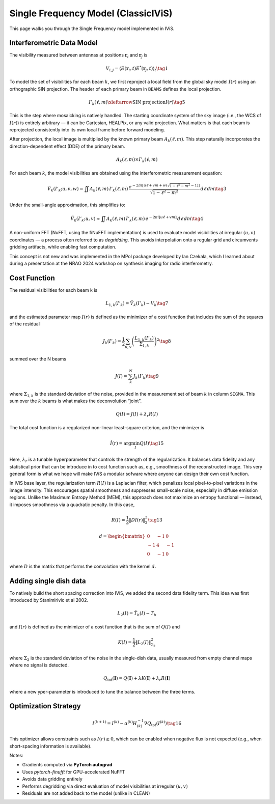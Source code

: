 Single Frequency Model (ClassicIViS)
====================================

.. raw:: html

   <div style="text-align: justify; color: #dddddd; font-size: 16px; line-height: 1.6;">

This page walks you through the Single Frequency model implemented in IViS.

.. raw:: html

   </div>

Interferometric Data Model
--------------------------

.. raw:: html

   <div style="text-align: justify; color: #dddddd; font-size: 16px; line-height: 1.6;">

The visibility measured between antennas at positions :math:`\mathbf{r}_i` and :math:`\mathbf{r}_j` is

.. raw:: html

   </div>

.. math::

    V_{i,j} = \langle E(\mathbf{r}_i, t) E^*(\mathbf{r}_j, t) \rangle_t \tag{1}

.. raw:: html

   <div style="text-align: justify; color: #dddddd; font-size: 16px; line-height: 1.6;">

To model the set of visibilities for each beam :math:`k`, we first reproject a local field from the global sky model :math:`I(r)` using an orthographic SIN projection. The header of each primary beam in ``BEAMS`` defines the local projection.

.. raw:: html

   </div>

.. math::

    I'_k(\ell, m) \xleftarrow{\text{SIN projection}} I(r) \tag{5}

.. raw:: html

   <div style="text-align: justify; color: #dddddd; font-size: 16px; line-height: 1.6;">

This is the step where mosaicking is natively handled. The starting coordinate system of the sky image (i.e., the WCS of :math:`I(r)`) is entirely arbitrary — it can be Cartesian, HEALPix, or any valid projection. What matters is that each beam is reprojected consistently into its own local frame before forward modeling.

.. raw:: html

   </div>

After projection, the local image is multiplied by the known primary beam :math:`A_k(\ell, m)`.  
This step naturally incorporates the direction-dependent effect (DDE) of the primary beam.

.. math::

    A_k(\ell, m) \times I'_k(\ell, m)

.. raw:: html

   <div style="text-align: justify; color: #dddddd; font-size: 16px; line-height: 1.6;">

For each beam :math:`k`, the model visibilities are obtained using the interferometric measurement equation:

.. raw:: html

   </div>

.. math::

    \tilde{V}_k(I'_k; u, v, w) = \iint A_k(\ell, m) \, I'_k(\ell, m) \, \frac{e^{-2\pi i [u\ell + v m + w(\sqrt{1 - \ell^2 - m^2} - 1)]}}{\sqrt{1 - \ell^2 - m^2}} \, d\ell \, dm \tag{3}

Under the small-angle approximation, this simplifies to:

.. math::

    \tilde{V}_k(I'_k; u, v) \approx \iint A_k(\ell, m) \, I'_k(\ell, m) \, e^{-2\pi i [u\ell + v m]} \, d\ell \, dm \tag{4}

.. raw:: html

   <div style="text-align: justify; color: #dddddd; font-size: 16px; line-height: 1.6;">

A non-uniform FFT (NuFFT, using the fiNuFFT implementation) is used to evaluate model visibilities at irregular :math:`(u,v)` coordinates — a process often referred to as *degridding*.  
This avoids interpolation onto a regular grid and circumvents gridding artifacts, while enabling fast computation.

This concept is not new and was implemented in the MPol package developed by Ian Czekala, which I learned about during a presentation at the NRAO 2024 workshop on synthesis imaging for radio interferometry.

.. raw:: html

   </div>

   
Cost Function
-------------

The residual visibilities for each beam k is

.. math::

    L_{1,k}(I'_k) = \tilde{V}_k(I'_k) - V_k \tag{7}

and the estimated parameter map :math:`I(r)` is defined as the minimizer of a cost function that includes the sum of the squares of the residual

.. math::

    J_k(I'_k) = \frac{1}{2} \sum_{u,v} \left( \frac{L_{1,k}(I'_k)}{\Sigma_{1,k}} \right)^2 \tag{8}

summed over the N beams

.. math::

    J(I) = \sum_k^N J_k(I'_k) \tag{9}

where :math:`\Sigma_{1,k}` is the standard deviation of the noise, provided in the measurement set of beam :math:`k` in column ``SIGMA``. This sum over the :math:`k` beams is what makes the deconvolution “joint”. 


.. math::

    Q(I) = J(I) + \lambda_r R(I)

The total cost function is a regularized non-linear least-square criterion, and the minimizer is

.. math::

    \hat{I}(r) = \arg \min_I Q(I) \tag{15}

.. raw:: html

   <div style="text-align: justify; color: #dddddd; font-size: 16px; line-height: 1.6;">

Here, :math:`\lambda_r` is a tunable hyperparameter that controls the strength of the regularization.
It balances data fidelity and any statistical prior that can be introduce in to cost function such as, e.g., smoothness of the reconstructed image.
This very general form is what we hope will make IViS a modular sofware where anyone can design their own cost function. 

In IViS base layer, the regularization term :math:`R(I)` is a Laplacian filter, which penalizes local pixel-to-pixel variations in the image intensity.
This encourages spatial smoothness and suppresses small-scale noise, especially in diffuse emission regions.
Unlike the Maximum Entropy Method (MEM), this approach does not maximize an entropy functional — instead, it imposes smoothness via a quadratic penalty.
In this case, 

.. raw:: html

   </div>

.. math::

    R(I) = \frac{1}{2} \| D I(r) \|_2^2 \tag{13}

.. math::
      
    d = \begin{bmatrix}
        0 & -1 & 0 \\
        -1 & 4 & -1 \\
        0 & -1 & 0
    \end{bmatrix}

.. raw:: html

   <div style="text-align: justify; color: #dddddd; font-size: 16px; line-height: 1.6;">

where :math:`D` is the matrix that performs the convolution with the kernel :math:`d`.

.. raw:: html

   </div>

Adding single dish data
-----------------------
To natively build the short spacing correction into IViS, we added the second data fidelity term. This idea was first introduced by Stanimirivic et al 2002. 

.. math::

    L_2(I) = \tilde{T_b}(I) - T_b

and :math:`I(r)` is defined as the minimizer of a cost function that is the sum of :math:`Q(I)` and

.. math::

    K(I) = \frac{1}{2} \left\| L_2(I) \right\|_{\Sigma_2}^2

where :math:`\Sigma_2` is the standard deviation of the noise in the single-dish data, usually measured from empty channel maps where no signal is detected. 

.. math::

    Q_{\mathrm{tot}}(\mathbf{I}) = Q(\mathbf{I}) + \lambda K(\mathbf{I}) + \lambda_r R(\mathbf{I})

where a new yper-parameter is introduced to tune the balance between the three terms. 


Optimization Strategy
---------------------

.. math::

    I^{(k+1)} = I^{(k)} - \alpha^{(k)} H^{-1}_{(k)} \nabla Q_{\text{tot}}(I^{(k)}) \tag{16}

.. raw:: html

   <div style="text-align: justify; color: #dddddd; font-size: 16px; line-height: 1.6;">

This optimizer allows constraints such as :math:`I(r) \geq 0`, which can be enabled when negative flux is not expected (e.g., when short-spacing information is available).

Notes:

- Gradients computed via **PyTorch autograd**
- Uses `pytorch-finufft` for GPU-accelerated NuFFT
- Avoids data gridding entirely
- Performs degridding via direct evaluation of model visibilities at irregular :math:`(u,v)`
- Residuals are not added back to the model (unlike in CLEAN)

.. raw:: html

   </div>
   
